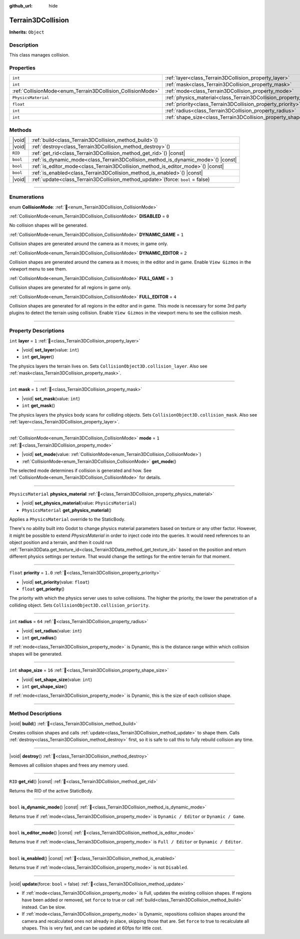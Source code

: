 :github_url: hide

.. DO NOT EDIT THIS FILE!!!
.. Generated automatically from Godot engine sources.
.. Generator: https://github.com/godotengine/godot/tree/master/doc/tools/make_rst.py.
.. XML source: https://github.com/godotengine/godot/tree/master/../_plugins/Terrain3D/doc/doc_classes/Terrain3DCollision.xml.

.. _class_Terrain3DCollision:

Terrain3DCollision
==================

**Inherits:** ``Object``

.. rst-class:: classref-introduction-group

Description
-----------

This class manages collision.

.. rst-class:: classref-reftable-group

Properties
----------

.. table::
   :widths: auto

   +-------------------------------------------------------------+-----------------------------------------------------------------------------+---------+
   | ``int``                                                     | :ref:`layer<class_Terrain3DCollision_property_layer>`                       | ``1``   |
   +-------------------------------------------------------------+-----------------------------------------------------------------------------+---------+
   | ``int``                                                     | :ref:`mask<class_Terrain3DCollision_property_mask>`                         | ``1``   |
   +-------------------------------------------------------------+-----------------------------------------------------------------------------+---------+
   | :ref:`CollisionMode<enum_Terrain3DCollision_CollisionMode>` | :ref:`mode<class_Terrain3DCollision_property_mode>`                         | ``1``   |
   +-------------------------------------------------------------+-----------------------------------------------------------------------------+---------+
   | ``PhysicsMaterial``                                         | :ref:`physics_material<class_Terrain3DCollision_property_physics_material>` |         |
   +-------------------------------------------------------------+-----------------------------------------------------------------------------+---------+
   | ``float``                                                   | :ref:`priority<class_Terrain3DCollision_property_priority>`                 | ``1.0`` |
   +-------------------------------------------------------------+-----------------------------------------------------------------------------+---------+
   | ``int``                                                     | :ref:`radius<class_Terrain3DCollision_property_radius>`                     | ``64``  |
   +-------------------------------------------------------------+-----------------------------------------------------------------------------+---------+
   | ``int``                                                     | :ref:`shape_size<class_Terrain3DCollision_property_shape_size>`             | ``16``  |
   +-------------------------------------------------------------+-----------------------------------------------------------------------------+---------+

.. rst-class:: classref-reftable-group

Methods
-------

.. table::
   :widths: auto

   +----------+---------------------------------------------------------------------------------------+
   | |void|   | :ref:`build<class_Terrain3DCollision_method_build>`\ (\ )                             |
   +----------+---------------------------------------------------------------------------------------+
   | |void|   | :ref:`destroy<class_Terrain3DCollision_method_destroy>`\ (\ )                         |
   +----------+---------------------------------------------------------------------------------------+
   | ``RID``  | :ref:`get_rid<class_Terrain3DCollision_method_get_rid>`\ (\ ) |const|                 |
   +----------+---------------------------------------------------------------------------------------+
   | ``bool`` | :ref:`is_dynamic_mode<class_Terrain3DCollision_method_is_dynamic_mode>`\ (\ ) |const| |
   +----------+---------------------------------------------------------------------------------------+
   | ``bool`` | :ref:`is_editor_mode<class_Terrain3DCollision_method_is_editor_mode>`\ (\ ) |const|   |
   +----------+---------------------------------------------------------------------------------------+
   | ``bool`` | :ref:`is_enabled<class_Terrain3DCollision_method_is_enabled>`\ (\ ) |const|           |
   +----------+---------------------------------------------------------------------------------------+
   | |void|   | :ref:`update<class_Terrain3DCollision_method_update>`\ (\ force\: ``bool`` = false\ ) |
   +----------+---------------------------------------------------------------------------------------+

.. rst-class:: classref-section-separator

----

.. rst-class:: classref-descriptions-group

Enumerations
------------

.. _enum_Terrain3DCollision_CollisionMode:

.. rst-class:: classref-enumeration

enum **CollisionMode**: :ref:`🔗<enum_Terrain3DCollision_CollisionMode>`

.. _class_Terrain3DCollision_constant_DISABLED:

.. rst-class:: classref-enumeration-constant

:ref:`CollisionMode<enum_Terrain3DCollision_CollisionMode>` **DISABLED** = ``0``

No collision shapes will be generated.

.. _class_Terrain3DCollision_constant_DYNAMIC_GAME:

.. rst-class:: classref-enumeration-constant

:ref:`CollisionMode<enum_Terrain3DCollision_CollisionMode>` **DYNAMIC_GAME** = ``1``

Collision shapes are generated around the camera as it moves; in game only.

.. _class_Terrain3DCollision_constant_DYNAMIC_EDITOR:

.. rst-class:: classref-enumeration-constant

:ref:`CollisionMode<enum_Terrain3DCollision_CollisionMode>` **DYNAMIC_EDITOR** = ``2``

Collision shapes are generated around the camera as it moves; in the editor and in game. Enable ``View Gizmos`` in the viewport menu to see them.

.. _class_Terrain3DCollision_constant_FULL_GAME:

.. rst-class:: classref-enumeration-constant

:ref:`CollisionMode<enum_Terrain3DCollision_CollisionMode>` **FULL_GAME** = ``3``

Collision shapes are generated for all regions in game only.

.. _class_Terrain3DCollision_constant_FULL_EDITOR:

.. rst-class:: classref-enumeration-constant

:ref:`CollisionMode<enum_Terrain3DCollision_CollisionMode>` **FULL_EDITOR** = ``4``

Collision shapes are generated for all regions in the editor and in game. This mode is necessary for some 3rd party plugins to detect the terrain using collision. Enable ``View Gizmos`` in the viewport menu to see the collision mesh.

.. rst-class:: classref-section-separator

----

.. rst-class:: classref-descriptions-group

Property Descriptions
---------------------

.. _class_Terrain3DCollision_property_layer:

.. rst-class:: classref-property

``int`` **layer** = ``1`` :ref:`🔗<class_Terrain3DCollision_property_layer>`

.. rst-class:: classref-property-setget

- |void| **set_layer**\ (\ value\: ``int``\ )
- ``int`` **get_layer**\ (\ )

The physics layers the terrain lives on. Sets ``CollisionObject3D.collision_layer``. Also see :ref:`mask<class_Terrain3DCollision_property_mask>`.

.. rst-class:: classref-item-separator

----

.. _class_Terrain3DCollision_property_mask:

.. rst-class:: classref-property

``int`` **mask** = ``1`` :ref:`🔗<class_Terrain3DCollision_property_mask>`

.. rst-class:: classref-property-setget

- |void| **set_mask**\ (\ value\: ``int``\ )
- ``int`` **get_mask**\ (\ )

The physics layers the physics body scans for colliding objects. Sets ``CollisionObject3D.collision_mask``. Also see :ref:`layer<class_Terrain3DCollision_property_layer>`.

.. rst-class:: classref-item-separator

----

.. _class_Terrain3DCollision_property_mode:

.. rst-class:: classref-property

:ref:`CollisionMode<enum_Terrain3DCollision_CollisionMode>` **mode** = ``1`` :ref:`🔗<class_Terrain3DCollision_property_mode>`

.. rst-class:: classref-property-setget

- |void| **set_mode**\ (\ value\: :ref:`CollisionMode<enum_Terrain3DCollision_CollisionMode>`\ )
- :ref:`CollisionMode<enum_Terrain3DCollision_CollisionMode>` **get_mode**\ (\ )

The selected mode determines if collision is generated and how. See :ref:`CollisionMode<enum_Terrain3DCollision_CollisionMode>` for details.

.. rst-class:: classref-item-separator

----

.. _class_Terrain3DCollision_property_physics_material:

.. rst-class:: classref-property

``PhysicsMaterial`` **physics_material** :ref:`🔗<class_Terrain3DCollision_property_physics_material>`

.. rst-class:: classref-property-setget

- |void| **set_physics_material**\ (\ value\: ``PhysicsMaterial``\ )
- ``PhysicsMaterial`` **get_physics_material**\ (\ )

Applies a ``PhysicsMaterial`` override to the StaticBody.

There's no ability built into Godot to change physics material parameters based on texture or any other factor. However, it might be possible to extend `PhysicsMaterial` in order to inject code into the queries. It would need references to an object position and a terrain, and then it could run :ref:`Terrain3DData.get_texture_id<class_Terrain3DData_method_get_texture_id>` based on the position and return different physics settings per texture. That would change the settings for the entire terrain for that moment.

.. rst-class:: classref-item-separator

----

.. _class_Terrain3DCollision_property_priority:

.. rst-class:: classref-property

``float`` **priority** = ``1.0`` :ref:`🔗<class_Terrain3DCollision_property_priority>`

.. rst-class:: classref-property-setget

- |void| **set_priority**\ (\ value\: ``float``\ )
- ``float`` **get_priority**\ (\ )

The priority with which the physics server uses to solve collisions. The higher the priority, the lower the penetration of a colliding object. Sets ``CollisionObject3D.collision_priority``.

.. rst-class:: classref-item-separator

----

.. _class_Terrain3DCollision_property_radius:

.. rst-class:: classref-property

``int`` **radius** = ``64`` :ref:`🔗<class_Terrain3DCollision_property_radius>`

.. rst-class:: classref-property-setget

- |void| **set_radius**\ (\ value\: ``int``\ )
- ``int`` **get_radius**\ (\ )

If :ref:`mode<class_Terrain3DCollision_property_mode>` is Dynamic, this is the distance range within which collision shapes will be generated.

.. rst-class:: classref-item-separator

----

.. _class_Terrain3DCollision_property_shape_size:

.. rst-class:: classref-property

``int`` **shape_size** = ``16`` :ref:`🔗<class_Terrain3DCollision_property_shape_size>`

.. rst-class:: classref-property-setget

- |void| **set_shape_size**\ (\ value\: ``int``\ )
- ``int`` **get_shape_size**\ (\ )

If :ref:`mode<class_Terrain3DCollision_property_mode>` is Dynamic, this is the size of each collision shape.

.. rst-class:: classref-section-separator

----

.. rst-class:: classref-descriptions-group

Method Descriptions
-------------------

.. _class_Terrain3DCollision_method_build:

.. rst-class:: classref-method

|void| **build**\ (\ ) :ref:`🔗<class_Terrain3DCollision_method_build>`

Creates collision shapes and calls :ref:`update<class_Terrain3DCollision_method_update>` to shape them. Calls :ref:`destroy<class_Terrain3DCollision_method_destroy>` first, so it is safe to call this to fully rebuild collision any time.

.. rst-class:: classref-item-separator

----

.. _class_Terrain3DCollision_method_destroy:

.. rst-class:: classref-method

|void| **destroy**\ (\ ) :ref:`🔗<class_Terrain3DCollision_method_destroy>`

Removes all collision shapes and frees any memory used.

.. rst-class:: classref-item-separator

----

.. _class_Terrain3DCollision_method_get_rid:

.. rst-class:: classref-method

``RID`` **get_rid**\ (\ ) |const| :ref:`🔗<class_Terrain3DCollision_method_get_rid>`

Returns the RID of the active StaticBody.

.. rst-class:: classref-item-separator

----

.. _class_Terrain3DCollision_method_is_dynamic_mode:

.. rst-class:: classref-method

``bool`` **is_dynamic_mode**\ (\ ) |const| :ref:`🔗<class_Terrain3DCollision_method_is_dynamic_mode>`

Returns true if :ref:`mode<class_Terrain3DCollision_property_mode>` is ``Dynamic / Editor`` or ``Dynamic / Game``.

.. rst-class:: classref-item-separator

----

.. _class_Terrain3DCollision_method_is_editor_mode:

.. rst-class:: classref-method

``bool`` **is_editor_mode**\ (\ ) |const| :ref:`🔗<class_Terrain3DCollision_method_is_editor_mode>`

Returns true if :ref:`mode<class_Terrain3DCollision_property_mode>` is ``Full / Editor`` or ``Dynamic / Editor``.

.. rst-class:: classref-item-separator

----

.. _class_Terrain3DCollision_method_is_enabled:

.. rst-class:: classref-method

``bool`` **is_enabled**\ (\ ) |const| :ref:`🔗<class_Terrain3DCollision_method_is_enabled>`

Returns true if :ref:`mode<class_Terrain3DCollision_property_mode>` is not ``Disabled``.

.. rst-class:: classref-item-separator

----

.. _class_Terrain3DCollision_method_update:

.. rst-class:: classref-method

|void| **update**\ (\ force\: ``bool`` = false\ ) :ref:`🔗<class_Terrain3DCollision_method_update>`

- If :ref:`mode<class_Terrain3DCollision_property_mode>` is Full, updates the existing collision shapes. If regions have been added or removed, set ``force`` to true or call :ref:`build<class_Terrain3DCollision_method_build>` instead. Can be slow.

- If :ref:`mode<class_Terrain3DCollision_property_mode>` is Dynamic, repositions collision shapes around the camera and recalculated ones not already in place, skipping those that are. Set ``force`` to true to recalculate all shapes. This is very fast, and can be updated at 60fps for little cost.

.. |virtual| replace:: :abbr:`virtual (This method should typically be overridden by the user to have any effect.)`
.. |const| replace:: :abbr:`const (This method has no side effects. It doesn't modify any of the instance's member variables.)`
.. |vararg| replace:: :abbr:`vararg (This method accepts any number of arguments after the ones described here.)`
.. |constructor| replace:: :abbr:`constructor (This method is used to construct a type.)`
.. |static| replace:: :abbr:`static (This method doesn't need an instance to be called, so it can be called directly using the class name.)`
.. |operator| replace:: :abbr:`operator (This method describes a valid operator to use with this type as left-hand operand.)`
.. |bitfield| replace:: :abbr:`BitField (This value is an integer composed as a bitmask of the following flags.)`
.. |void| replace:: :abbr:`void (No return value.)`
